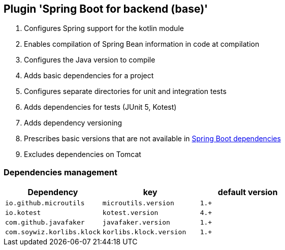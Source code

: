 == Plugin 'Spring Boot for backend (base)'

1. Configures Spring support for the kotlin module
2. Enables compilation of Spring Bean information in code at compilation
3. Configures the Java version to compile
4. Adds basic dependencies for a project
5. Configures separate directories for unit and integration tests
6. Adds dependencies for tests (JUnit 5, Kotest)
7. Adds dependency versioning
8. Prescribes basic versions that are not available in link:https://github.com/spring-projects/spring-boot/blob/2.2.x/spring-boot-project/spring-boot-dependencies/pom.xml[Spring Boot dependencies]
9. Excludes dependencies on Tomcat

=== Dependencies management

|===
|Dependency |key |default version

|`io.github.microutils`
|`microutils.version`
|`1.+`

|`io.kotest`
|`kotest.version`
|`4.+`

|`com.github.javafaker`
|`javafaker.version`
|`1.+`

|`com.soywiz.korlibs.klock`
|`korlibs.klock.version`
|`1.+`
|===
